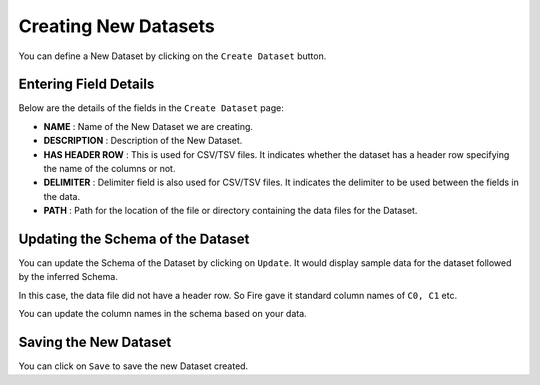 Creating New Datasets
-----------------
 
You can define a New Dataset by clicking on the ``Create Dataset`` button.

.. figure:: ../../_assets/tutorials/dataset/10.PNG
   :alt: Dataset
   :align: center
   :width: 60%

Entering Field Details
^^^^^^^^^^^^^^^^^^^^

Below are the details of the fields in the ``Create Dataset`` page:

- **NAME** : Name of the New Dataset we are creating.
- **DESCRIPTION** : Description of the New Dataset.
- **HAS HEADER ROW** : This is used for CSV/TSV files. It indicates whether the dataset has a header row specifying the name of the columns or not.
- **DELIMITER** : Delimiter field is also used for CSV/TSV files. It indicates the delimiter to be used between the fields in the data.
- **PATH** : Path for the location of the file or directory containing the data files for the Dataset.


    
 .. figure:: ../../_assets/tutorials/dataset/3.PNG
   :alt: Dataset
   :align: center
   :width: 60%  


Updating the Schema of the Dataset
^^^^^^^^^^^^^^^^^^^^

You can update the Schema of the Dataset by clicking on ``Update``. It would display sample data for the dataset followed by the inferred Schema.

In this case, the data file did not have a header row. So Fire gave it standard column names of ``C0, C1`` etc.

You can update the column names in the schema based on your data.
 
 .. figure:: ../../_assets/tutorials/01/dataset-schema.png
   :alt: Dataset Schema
   :align: center
   

Saving the New Dataset
^^^^^^^^^^^^^^^^^^^^

You can click on ``Save`` to save the new Dataset created.
 
 
 
 
 
 
 
 
 
 
 
 




